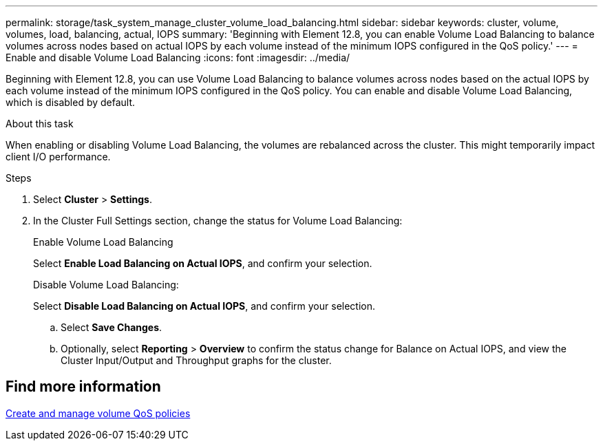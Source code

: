 ---
permalink: storage/task_system_manage_cluster_volume_load_balancing.html
sidebar: sidebar
keywords: cluster, volume, volumes, load, balancing, actual, IOPS
summary: 'Beginning with Element 12.8, you can enable Volume Load Balancing to balance volumes across nodes based on actual IOPS by each volume instead of the minimum IOPS configured in the QoS policy.'
---
= Enable and disable Volume Load Balancing
:icons: font
:imagesdir: ../media/

[.lead]
Beginning with Element 12.8, you can use Volume Load Balancing to balance volumes across nodes based on the actual IOPS by each volume instead of the minimum IOPS configured in the QoS policy. You can enable and disable Volume Load Balancing, which is disabled by default.

.About this task
When enabling or disabling Volume Load Balancing, the volumes are rebalanced across the cluster. This might temporarily impact client I/O performance.

.Steps

. Select *Cluster* > *Settings*.
. In the Cluster Full Settings section, change the status for Volume Load Balancing:
+
[role="tabbed-block"]
====
.Enable Volume Load Balancing
-- 
Select *Enable Load Balancing on Actual IOPS*, and confirm your selection.
--

.Disable Volume Load Balancing:
-- 
Select *Disable Load Balancing on Actual IOPS*, and confirm your selection.
--
====
.. Select *Save Changes*.
.. Optionally, select *Reporting* > *Overview* to confirm the status change for Balance on Actual IOPS, and view the Cluster Input/Output and Throughput graphs for the cluster.

== Find more information
link:../hccstorage/task-hcc-qos-policies.html[Create and manage volume QoS policies]

// 2024 JAN 12, DOC-4724